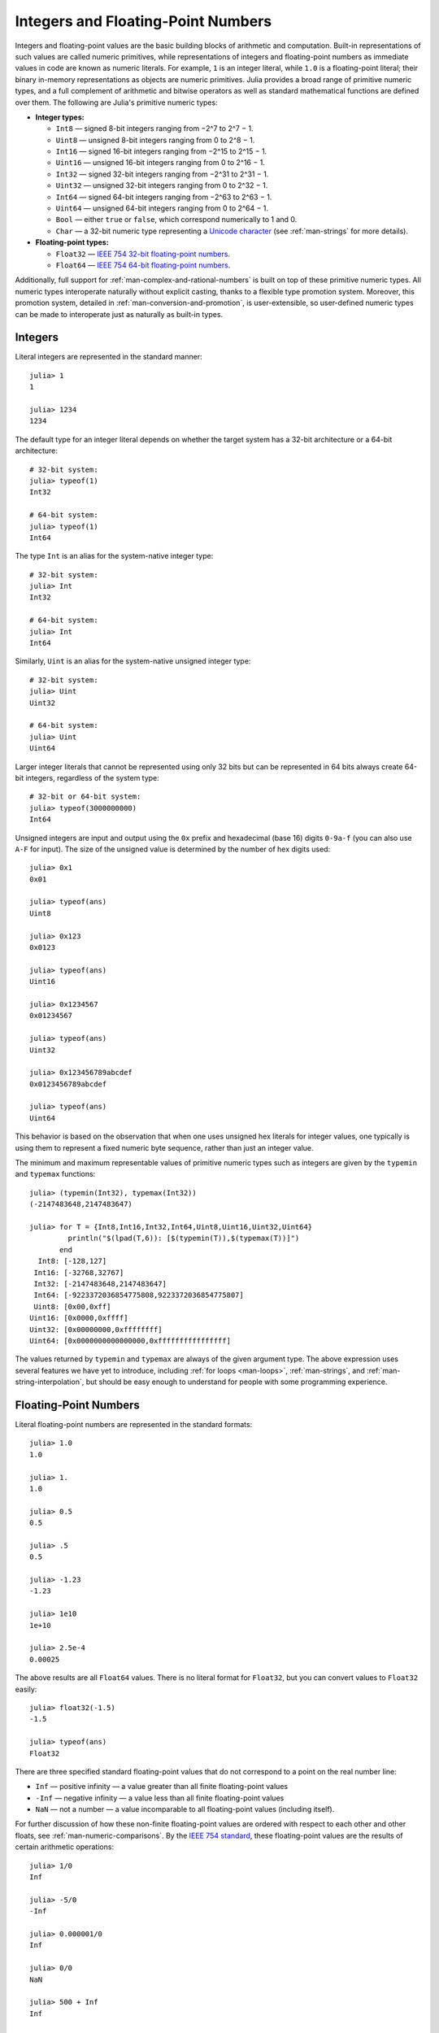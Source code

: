 .. _man-integers-and-floating-point-numbers:

*************************************
 Integers and Floating-Point Numbers  
*************************************

Integers and floating-point values are the basic building blocks of
arithmetic and computation. Built-in representations of such values are
called numeric primitives, while representations of integers and
floating-point numbers as immediate values in code are known as numeric
literals. For example, ``1`` is an integer literal, while ``1.0`` is a
floating-point literal; their binary in-memory representations as
objects are numeric primitives. Julia provides a broad range of
primitive numeric types, and a full complement of arithmetic and bitwise
operators as well as standard mathematical functions are defined over
them. The following are Julia's primitive numeric types:

-  **Integer types:**

   -  ``Int8`` — signed 8-bit integers ranging from −2^7 to 2^7 − 1.
   -  ``Uint8`` — unsigned 8-bit integers ranging from 0 to 2^8 − 1.
   -  ``Int16`` — signed 16-bit integers ranging from −2^15 to 2^15 − 1.
   -  ``Uint16`` — unsigned 16-bit integers ranging from 0 to 2^16 − 1.
   -  ``Int32`` — signed 32-bit integers ranging from −2^31 to 2^31 − 1.
   -  ``Uint32`` — unsigned 32-bit integers ranging from 0 to 2^32 − 1.
   -  ``Int64`` — signed 64-bit integers ranging from −2^63 to 2^63 − 1.
   -  ``Uint64`` — unsigned 64-bit integers ranging from 0 to 2^64 − 1.
   -  ``Bool`` — either ``true`` or ``false``, which correspond
      numerically to 1 and 0.
   -  ``Char`` — a 32-bit numeric type representing a `Unicode
      character <http://en.wikipedia.org/wiki/Unicode>`_ (see
      :ref:`man-strings` for more details).

-  **Floating-point types:**

   -  ``Float32`` — `IEEE 754 32-bit floating-point
      numbers <http://en.wikipedia.org/wiki/Single_precision_floating-point_format>`_.
   -  ``Float64`` — `IEEE 754 64-bit floating-point
      numbers <http://en.wikipedia.org/wiki/Double_precision_floating-point_format>`_.

Additionally, full support for :ref:`man-complex-and-rational-numbers` is built on top of these
primitive numeric types. All numeric types interoperate naturally
without explicit casting, thanks to a flexible type promotion system.
Moreover, this promotion system, detailed in :ref:`man-conversion-and-promotion`, is user-extensible, so
user-defined numeric types can be made to interoperate just as naturally
as built-in types.

Integers
--------

Literal integers are represented in the standard manner::

    julia> 1
    1

    julia> 1234
    1234

The default type for an integer literal depends on whether the target
system has a 32-bit architecture or a 64-bit architecture::

    # 32-bit system:
    julia> typeof(1)
    Int32

    # 64-bit system:
    julia> typeof(1)
    Int64

The type ``Int`` is an alias for the system-native integer type::

    # 32-bit system:
    julia> Int
    Int32

    # 64-bit system:
    julia> Int
    Int64

Similarly, ``Uint`` is an alias for the system-native unsigned integer
type::

    # 32-bit system:
    julia> Uint
    Uint32

    # 64-bit system:
    julia> Uint
    Uint64

Larger integer literals that cannot be represented using only 32 bits
but can be represented in 64 bits always create 64-bit integers,
regardless of the system type::

    # 32-bit or 64-bit system:
    julia> typeof(3000000000)
    Int64

Unsigned integers are input and output using the ``0x`` prefix and
hexadecimal (base 16) digits ``0-9a-f`` (you can also use ``A-F`` for
input). The size of the unsigned value is determined by the number of
hex digits used::

    julia> 0x1
    0x01

    julia> typeof(ans)
    Uint8

    julia> 0x123
    0x0123

    julia> typeof(ans)
    Uint16

    julia> 0x1234567
    0x01234567

    julia> typeof(ans)
    Uint32

    julia> 0x123456789abcdef
    0x0123456789abcdef

    julia> typeof(ans)
    Uint64

This behavior is based on the observation that when one uses unsigned
hex literals for integer values, one typically is using them to
represent a fixed numeric byte sequence, rather than just an integer
value.

The minimum and maximum representable values of primitive numeric types
such as integers are given by the ``typemin`` and ``typemax`` functions::

    julia> (typemin(Int32), typemax(Int32))
    (-2147483648,2147483647)

    julia> for T = {Int8,Int16,Int32,Int64,Uint8,Uint16,Uint32,Uint64}
             println("$(lpad(T,6)): [$(typemin(T)),$(typemax(T))]")
           end
      Int8: [-128,127]
     Int16: [-32768,32767]
     Int32: [-2147483648,2147483647]
     Int64: [-9223372036854775808,9223372036854775807]
     Uint8: [0x00,0xff]
    Uint16: [0x0000,0xffff]
    Uint32: [0x00000000,0xffffffff]
    Uint64: [0x0000000000000000,0xffffffffffffffff]

The values returned by ``typemin`` and ``typemax`` are always of the
given argument type. The above expression uses several features we have
yet to introduce, including :ref:`for loops <man-loops>`,
:ref:`man-strings`, and :ref:`man-string-interpolation`,
but should be easy enough to understand for people with some programming experience.

Floating-Point Numbers
----------------------

Literal floating-point numbers are represented in the standard formats::

    julia> 1.0
    1.0

    julia> 1.
    1.0

    julia> 0.5
    0.5

    julia> .5
    0.5

    julia> -1.23
    -1.23

    julia> 1e10
    1e+10

    julia> 2.5e-4
    0.00025

The above results are all ``Float64`` values. There is no literal format
for ``Float32``, but you can convert values to ``Float32`` easily::

    julia> float32(-1.5)
    -1.5

    julia> typeof(ans)
    Float32

There are three specified standard floating-point values that do not
correspond to a point on the real number line:

-  ``Inf`` — positive infinity — a value greater than all finite
   floating-point values
-  ``-Inf`` — negative infinity — a value less than all finite
   floating-point values
-  ``NaN`` — not a number — a value incomparable to all floating-point
   values (including itself).

For further discussion of how these non-finite floating-point values are
ordered with respect to each other and other floats, see
:ref:`man-numeric-comparisons`. By the
`IEEE 754 standard <http://en.wikipedia.org/wiki/IEEE_754-2008>`_, these
floating-point values are the results of certain arithmetic operations::

    julia> 1/0
    Inf

    julia> -5/0
    -Inf

    julia> 0.000001/0
    Inf

    julia> 0/0
    NaN

    julia> 500 + Inf
    Inf

    julia> 500 - Inf
    -Inf

    julia> Inf + Inf
    Inf

    julia> Inf - Inf
    NaN

    julia> Inf/Inf
    NaN

The ``typemin`` and ``typemax`` functions also apply to floating-point
types::

    julia> (typemin(Float32),typemax(Float32))
    (-Inf,Inf)

    julia> (typemin(Float64),typemax(Float64))
    (-Inf,Inf)

Note that ``Float32`` values ``NaN``, ``Inf`` and ``-Inf`` are shown
identically to their ``Float64`` counterparts.

Floating-point types also support the ``eps`` function, which gives the
distance between ``1.0`` and the next largest representable
floating-point value::

    julia> eps(Float32)
    1.192092896e-07

    julia> eps(Float64)
    2.22044604925031308e-16

These values are ``2^-23`` and ``2^-52`` as ``Float32`` and ``Float64``
values, respectively. The ``eps`` function can also take a
floating-point value as an argument, and gives the absolute difference
between that value and the next representable floating point value. That
is, ``eps(x)`` yields a value of the same type as ``x`` such that
``x + eps(x)`` is the next representable floating-point value larger
than ``x``::

    julia> eps(1.0)
    2.22044604925031308e-16

    julia> eps(1000.)
    1.13686837721616030e-13

    julia> eps(1e-27)
    1.79366203433576585e-43

    julia> eps(0.0)
    4.94065645841246544e-324

As you can see, the distance to the next largest representable
floating-point value is smaller for smaller values and larger for larger
values. In other words, the representable floating-point numbers are
densest in the real number line near zero, and grow sparser
exponentially as one moves farther away from zero. By definition,
``eps(1.0)`` is the same as ``eps(Float64)`` since ``1.0`` is a 64-bit
floating-point value.

.. raw:: html

   <!-- ### Exercises

   - Define an integer variable with value equal to 1. Convert it into a Float64. [Answer](answer_int2float)

   - Round off 3.8 to the nearest integer. [Answer](answer_roundoff) -->

Background and References
~~~~~~~~~~~~~~~~~~~~~~~~~

For a brief but lucid presentation of how floating-point numbers are
represented, see John D. Cook's
`article <http://www.johndcook.com/blog/2009/04/06/anatomy-of-a-floating-point-number/>`_
on the subject as well as his
`introduction <http://www.johndcook.com/blog/2009/04/06/numbers-are-a-leaky-abstraction/>`_
to some of the issues arising from how this representation differs in
behavior from the idealized abstraction of real numbers. For an
excellent, in-depth discussion of floating-point numbers and issues of
numerical accuracy encountered when computing with them, see David
Goldberg's paper `What Every Computer Scientist Should Know About
Floating-Point
Arithmetic <http://citeseerx.ist.psu.edu/viewdoc/download?doi=10.1.1.102.244&rep=rep1&type=pdf>`_.
For even more extensive documentation of the history of, rationale for,
and issues with floating-point numbers, as well as discussion of many
other topics in numerical computing, see the `collected
writings <http://www.cs.berkeley.edu/~wkahan/>`_ of `William
Kahan <http://en.wikipedia.org/wiki/William_Kahan>`_, commonly known as
the "Father of Floating-Point". Of particular interest may be `An
Interview with the Old Man of
Floating-Point <http://www.cs.berkeley.edu/~wkahan/ieee754status/754story.html>`_.

.. _man-numeric-literal-coefficients:

Numeric Literal Coefficients
----------------------------

To make common numeric formulas and expressions clearer, Julia allows
variables to be immediately preceded by a numeric literal, implying
multiplication. This makes writing polynomial expressions much cleaner::

    julia> x = 3
    3

    julia> 2x^2 - 3x + 1
    10

    julia> 1.5x^2 - .5x + 1
    13.0

It also makes writing exponential functions more elegant::

    julia> 2^2x
    64

You can also use numeric literals as coefficients to parenthesized
expressions::

    julia> 2(x-1)^2 - 3(x-1) + 1
    3

Additionally, parenthesized expressions can be used as coefficients to
variables, implying multiplication of the expression by the variable::

    julia> (x-1)x
    6

Neither juxtaposition of two parenthesized expressions, nor placing a
variable before a parenthesized expression, however, can be used to
imply multiplication::

    julia> (x-1)(x+1)
    type error: apply: expected Function, got Int64

    julia> x(x+1)
    type error: apply: expected Function, got Int64

Both of these expressions are interpreted as function application: any
expression that is not a numeric literal, when immediately followed by a
parenthetical, is interpreted as a function applied to the values in
parentheses (see :ref:`man-functions` for more about functions).
Thus, in both of these cases, an error occurs since the left-hand value
is not a function.

The above syntactic enhancements significantly reduce the visual noise
incurred when writing common mathematical formulae. Note that no
whitespace may come between a numeric literal coefficient and the
identifier or parenthesized expression which it multiplies.

Syntax Conflicts
~~~~~~~~~~~~~~~~

Juxtaposed literal coefficient syntax conflicts with two numeric literal
syntaxes: hexadecimal integer literals and engineering notation for
floating-point literals. Here are some situations where syntactic
conflicts arise:

-  The hexadecimal integer literal expression ``0xff`` could be
   interpreted as the numeric literal ``0`` multiplied by the variable
   ``xff``.
-  The floating-point literal expression ``1e10`` could be interpreted
   as the numeric literal ``1`` multiplied by the variable ``e10``, and
   similarly with the equivalent ``E`` form.

In both cases, we resolve the ambiguity in favor of interpretation as a
numeric literals:

-  Expressions starting with ``0x`` are always hexadecimal literals.
-  Expressions starting with a numeric literal followed by ``e`` or
   ``E`` are always floating-point literals.

